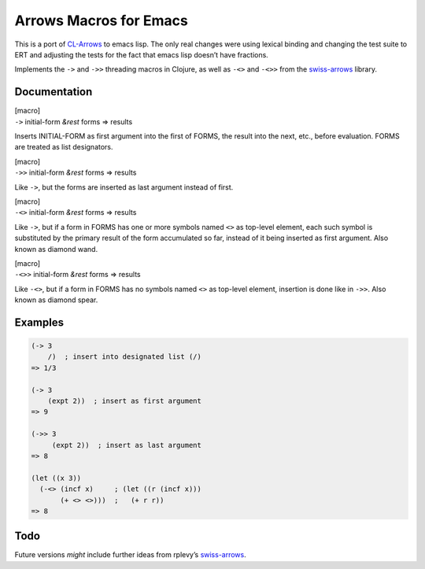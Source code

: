 Arrows Macros for Emacs
=======================

This is a port of
`CL-Arrows <https://github.com/nightfly19/cl-arrows>`__ to emacs lisp.
The only real changes were using lexical binding and changing the test
suite to ERT and adjusting the tests for the fact that emacs lisp
doesn’t have fractions.

Implements the ``->`` and ``->>`` threading macros in Clojure, as well
as ``-<>`` and ``-<>>`` from the
`swiss-arrows <https://github.com/rplevy/swiss-arrows>`__ library.

Documentation
-------------

| [macro]
| ``->`` initial-form *&rest* forms => results

Inserts INITIAL-FORM as first argument into the first of FORMS, the
result into the next, etc., before evaluation. FORMS are treated as list
designators.

| [macro]
| ``->>`` initial-form *&rest* forms => results

Like ``->``, but the forms are inserted as last argument instead of
first.

| [macro]
| ``-<>`` initial-form *&rest* forms => results

Like ``->``, but if a form in FORMS has one or more symbols named ``<>``
as top-level element, each such symbol is substituted by the primary
result of the form accumulated so far, instead of it being inserted as
first argument. Also known as diamond wand.

| [macro]
| ``-<>>`` initial-form *&rest* forms => results

Like ``-<>``, but if a form in FORMS has no symbols named ``<>`` as
top-level element, insertion is done like in ``->>``. Also known as
diamond spear.

Examples
--------

.. code:: common-lisp

   (-> 3
       /)  ; insert into designated list (/)
   => 1/3

   (-> 3
       (expt 2))  ; insert as first argument
   => 9

   (->> 3
        (expt 2))  ; insert as last argument
   => 8

   (let ((x 3))
     (-<> (incf x)     ; (let ((r (incf x)))
          (+ <> <>)))  ;   (+ r r))
   => 8

..
   Should find a replacement for this that works in Emacs Lisp:
   (-<>> (list 1 2 3)
         (remove-if #'oddp <> :count 1 :from-end t) ; substitute <>
         (reduce #'+)                               ; insert last
         /)                                         ; list designator
   => 1/3

Todo
----

Future versions *might* include further ideas from rplevy’s
`swiss-arrows <https://github.com/rplevy/swiss-arrows>`__.

..
   Local Variables:
   compile-command: "pandoc -r rst -w ms --template=tkb -V widemargins --output=arrows.pdf README.rst"
   End:
